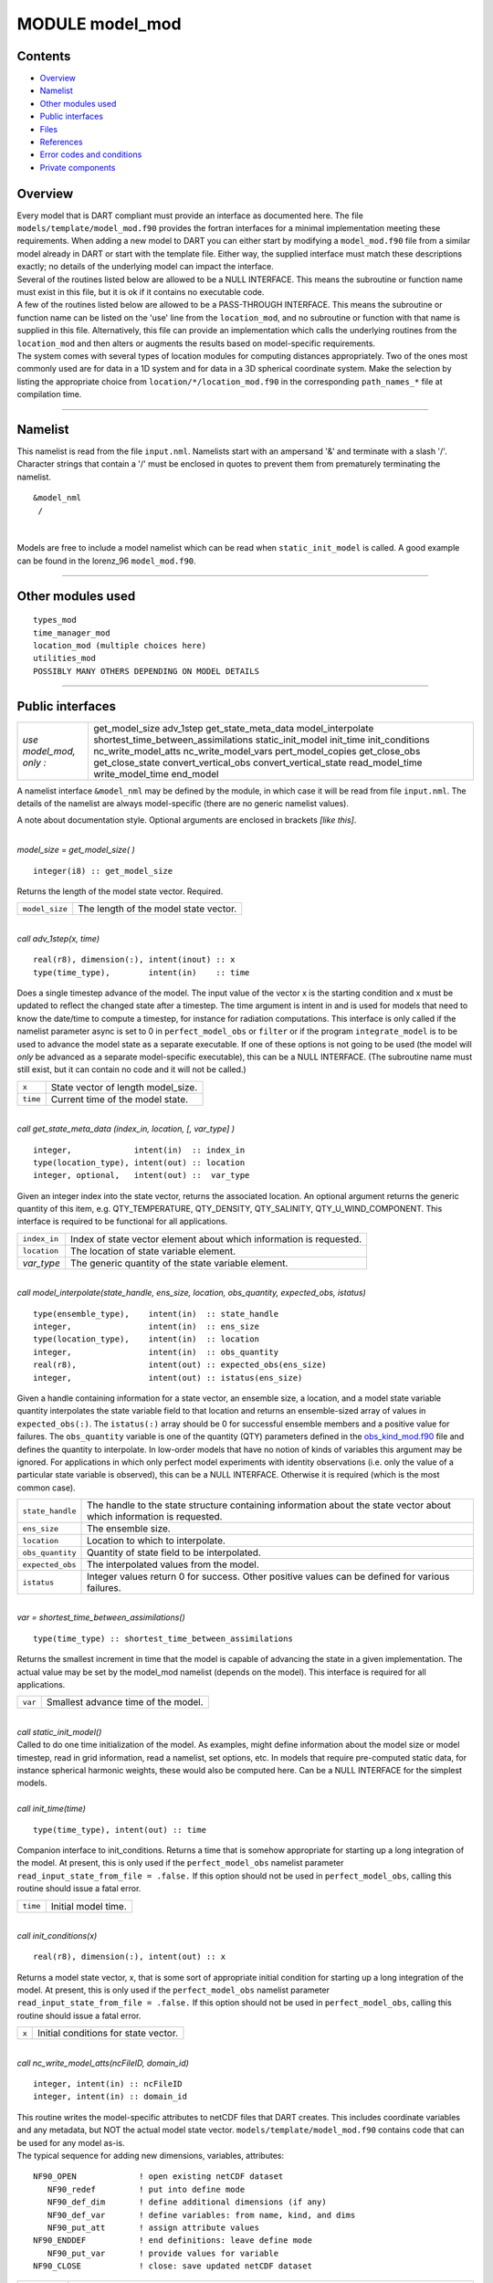 MODULE model_mod
================

Contents
--------

-  `Overview <#overview>`__
-  `Namelist <#namelist>`__
-  `Other modules used <#other_modules_used>`__
-  `Public interfaces <#public_interfaces>`__
-  `Files <#files>`__
-  `References <#references>`__
-  `Error codes and conditions <#error_codes_and_conditions>`__
-  `Private components <#private_components>`__

Overview
--------

| Every model that is DART compliant must provide an interface as documented here. The file
  ``models/template/model_mod.f90`` provides the fortran interfaces for a minimal implementation meeting these
  requirements. When adding a new model to DART you can either start by modifying a ``model_mod.f90`` file from a
  similar model already in DART or start with the template file. Either way, the supplied interface must match these
  descriptions exactly; no details of the underlying model can impact the interface.
| Several of the routines listed below are allowed to be a NULL INTERFACE. This means the subroutine or function name
  must exist in this file, but it is ok if it contains no executable code.
| A few of the routines listed below are allowed to be a PASS-THROUGH INTERFACE. This means the subroutine or function
  name can be listed on the 'use' line from the ``location_mod``, and no subroutine or function with that name is
  supplied in this file. Alternatively, this file can provide an implementation which calls the underlying routines from
  the ``location_mod`` and then alters or augments the results based on model-specific requirements.
| The system comes with several types of location modules for computing distances appropriately. Two of the ones most
  commonly used are for data in a 1D system and for data in a 3D spherical coordinate system. Make the selection by
  listing the appropriate choice from ``location/*/location_mod.f90`` in the corresponding ``path_names_*`` file at
  compilation time.

--------------

Namelist
--------

This namelist is read from the file ``input.nml``. Namelists start with an ampersand '&' and terminate with a slash '/'.
Character strings that contain a '/' must be enclosed in quotes to prevent them from prematurely terminating the
namelist.

::

   &model_nml 
    /

| 

Models are free to include a model namelist which can be read when ``static_init_model`` is called. A good example can
be found in the lorenz_96 ``model_mod.f90``.

--------------

.. _other_modules_used:

Other modules used
------------------

::

   types_mod
   time_manager_mod
   location_mod (multiple choices here)
   utilities_mod
   POSSIBLY MANY OTHERS DEPENDING ON MODEL DETAILS

--------------

.. _public_interfaces:

Public interfaces
-----------------

======================= ===================================
*use model_mod, only :* get_model_size
                        adv_1step
                        get_state_meta_data
                        model_interpolate
                        shortest_time_between_assimilations
                        static_init_model
                        init_time
                        init_conditions
                        nc_write_model_atts
                        nc_write_model_vars
                        pert_model_copies
                        get_close_obs
                        get_close_state
                        convert_vertical_obs
                        convert_vertical_state
                        read_model_time
                        write_model_time
                        end_model
======================= ===================================

A namelist interface ``&model_nml`` may be defined by the module, in which case it will be read from file ``input.nml``.
The details of the namelist are always model-specific (there are no generic namelist values).

A note about documentation style. Optional arguments are enclosed in brackets *[like this]*.

| 

.. container:: routine

   *model_size = get_model_size( )*
   ::

      integer(i8) :: get_model_size

.. container:: indent1

   Returns the length of the model state vector. Required.

   ============== =====================================
   ``model_size`` The length of the model state vector.
   ============== =====================================

| 

.. container:: routine

   *call adv_1step(x, time)*
   ::

      real(r8), dimension(:), intent(inout) :: x
      type(time_type),        intent(in)    :: time

.. container:: indent1

   Does a single timestep advance of the model. The input value of the vector x is the starting condition and x must be
   updated to reflect the changed state after a timestep. The time argument is intent in and is used for models that
   need to know the date/time to compute a timestep, for instance for radiation computations. This interface is only
   called if the namelist parameter async is set to 0 in ``perfect_model_obs`` or ``filter`` or if the program
   ``integrate_model`` is to be used to advance the model state as a separate executable. If one of these options is not
   going to be used (the model will *only* be advanced as a separate model-specific executable), this can be a NULL
   INTERFACE. (The subroutine name must still exist, but it can contain no code and it will not be called.)

   ======== ==================================
   ``x``    State vector of length model_size.
   ``time`` Current time of the model state.
   ======== ==================================

| 

.. container:: routine

   *call get_state_meta_data (index_in, location, [, var_type] )*
   ::

      integer,             intent(in)  :: index_in
      type(location_type), intent(out) :: location
      integer, optional,   intent(out) ::  var_type 

.. container:: indent1

   Given an integer index into the state vector, returns the associated location. An optional argument returns the
   generic quantity of this item, e.g. QTY_TEMPERATURE, QTY_DENSITY, QTY_SALINITY, QTY_U_WIND_COMPONENT. This interface
   is required to be functional for all applications.

   ============ ===================================================================
   ``index_in`` Index of state vector element about which information is requested.
   ``location`` The location of state variable element.
   *var_type*   The generic quantity of the state variable element.
   ============ ===================================================================

| 

.. container:: routine

   *call model_interpolate(state_handle, ens_size, location, obs_quantity, expected_obs, istatus)*
   ::

      type(ensemble_type),    intent(in)  :: state_handle
      integer,                intent(in)  :: ens_size
      type(location_type),    intent(in)  :: location
      integer,                intent(in)  :: obs_quantity
      real(r8),               intent(out) :: expected_obs(ens_size)
      integer,                intent(out) :: istatus(ens_size)

.. container:: indent1

   Given a handle containing information for a state vector, an ensemble size, a location, and a model state variable
   quantity interpolates the state variable field to that location and returns an ensemble-sized array of values in
   ``expected_obs(:)``. The ``istatus(:)`` array should be 0 for successful ensemble members and a positive value for
   failures. The ``obs_quantity`` variable is one of the quantity (QTY) parameters defined in the
   `obs_kind_mod.f90 </assimilation_code/modules/observations/obs_kind_mod.html>`__ file and defines the quantity to
   interpolate. In low-order models that have no notion of kinds of variables this argument may be ignored. For
   applications in which only perfect model experiments with identity observations (i.e. only the value of a particular
   state variable is observed), this can be a NULL INTERFACE. Otherwise it is required (which is the most common case).

   +------------------+--------------------------------------------------------------------------------------------------+
   | ``state_handle`` | The handle to the state structure containing information about the state vector about which      |
   |                  | information is requested.                                                                        |
   +------------------+--------------------------------------------------------------------------------------------------+
   | ``ens_size``     | The ensemble size.                                                                               |
   +------------------+--------------------------------------------------------------------------------------------------+
   | ``location``     | Location to which to interpolate.                                                                |
   +------------------+--------------------------------------------------------------------------------------------------+
   | ``obs_quantity`` | Quantity of state field to be interpolated.                                                      |
   +------------------+--------------------------------------------------------------------------------------------------+
   | ``expected_obs`` | The interpolated values from the model.                                                          |
   +------------------+--------------------------------------------------------------------------------------------------+
   | ``istatus``      | Integer values return 0 for success. Other positive values can be defined for various failures.  |
   +------------------+--------------------------------------------------------------------------------------------------+

| 

.. container:: routine

   *var = shortest_time_between_assimilations()*
   ::

      type(time_type) :: shortest_time_between_assimilations

.. container:: indent1

   Returns the smallest increment in time that the model is capable of advancing the state in a given implementation.
   The actual value may be set by the model_mod namelist (depends on the model). This interface is required for all
   applications.

   ======= ===================================
   ``var`` Smallest advance time of the model.
   ======= ===================================

| 

.. container:: routine

   *call static_init_model()*

.. container:: indent1

   Called to do one time initialization of the model. As examples, might define information about the model size or
   model timestep, read in grid information, read a namelist, set options, etc. In models that require pre-computed
   static data, for instance spherical harmonic weights, these would also be computed here. Can be a NULL INTERFACE for
   the simplest models.

| 

.. container:: routine

   *call init_time(time)*
   ::

      type(time_type), intent(out) :: time

.. container:: indent1

   Companion interface to init_conditions. Returns a time that is somehow appropriate for starting up a long integration
   of the model. At present, this is only used if the ``perfect_model_obs`` namelist parameter
   ``read_input_state_from_file = .false.`` If this option should not be used in ``perfect_model_obs``, calling this
   routine should issue a fatal error.

   ======== ===================
   ``time`` Initial model time.
   ======== ===================

| 

.. container:: routine

   *call init_conditions(x)*
   ::

      real(r8), dimension(:), intent(out) :: x

.. container:: indent1

   Returns a model state vector, x, that is some sort of appropriate initial condition for starting up a long
   integration of the model. At present, this is only used if the ``perfect_model_obs`` namelist parameter
   ``read_input_state_from_file = .false.`` If this option should not be used in ``perfect_model_obs``, calling this
   routine should issue a fatal error.

   ===== ====================================
   ``x`` Initial conditions for state vector.
   ===== ====================================

| 

.. container:: routine

   *call nc_write_model_atts(ncFileID, domain_id)*
   ::

      integer, intent(in) :: ncFileID
      integer, intent(in) :: domain_id

.. container:: indent1

   | This routine writes the model-specific attributes to netCDF files that DART creates. This includes coordinate
     variables and any metadata, but NOT the actual model state vector. ``models/template/model_mod.f90`` contains code
     that can be used for any model as-is.
   | The typical sequence for adding new dimensions, variables, attributes:

   ::

      NF90_OPEN             ! open existing netCDF dataset               
         NF90_redef         ! put into define mode                       
         NF90_def_dim       ! define additional dimensions (if any)     
         NF90_def_var       ! define variables: from name, kind, and dims
         NF90_put_att       ! assign attribute values                    
      NF90_ENDDEF           ! end definitions: leave define mode         
         NF90_put_var       ! provide values for variable                
      NF90_CLOSE            ! close: save updated netCDF dataset        

   +---------------+-----------------------------------------------------------------------------------------------------+
   | ``ncFileID``  | Integer file descriptor to previously-opened netCDF file.                                           |
   +---------------+-----------------------------------------------------------------------------------------------------+
   | ``domain_id`` | integer describing the domain (which can be a nesting level, a component model ...) Models with     |
   |               | nested grids are decomposed into 'domains' in DART. The concept is extended to refer to 'coupled'   |
   |               | models where one model component may be the atmosphere, another component may be the ocean, or      |
   |               | land, or ionosphere ... these would be referenced as different domains.                             |
   +---------------+-----------------------------------------------------------------------------------------------------+

| 

.. container:: routine

   *call nc_write_model_vars(ncFileID, domain_id, state_ens_handle [, memberindex] [, timeindex])*
   ::

      integer,             intent(in) :: ncFileID
      integer,             intent(in) :: domain_id
      type(ensemble_type), intent(in) :: state_ens_handle
      integer, optional,   intent(in) :: memberindex
      integer, optional,   intent(in) :: timeindex

.. container:: indent1

   | This routine may be used to write the model-specific state vector (data) to a netCDF file. Only used if
     ``model_mod_writes_state_variables = .true.``
   | Typical sequence for adding new dimensions,variables,attributes:

   ::

      NF90_OPEN             ! open existing netCDF dataset               
         NF90_redef         ! put into define mode                       
         NF90_def_dim       ! define additional dimensions (if any)      
         NF90_def_var       ! define variables: from name, kind, and dims
         NF90_put_att       ! assign attribute values                    
      NF90_ENDDEF           ! end definitions: leave define mode         
         NF90_put_var       ! provide values for variable                
      NF90_CLOSE            ! close: save updated netCDF dataset         

   +----------------------+----------------------------------------------------------------------------------------------+
   | ``ncFileID``         | file descriptor to previously-opened netCDF file.                                            |
   +----------------------+----------------------------------------------------------------------------------------------+
   | ``domain_id``        | integer describing the domain (which can be a nesting level, a component model ...)          |
   +----------------------+----------------------------------------------------------------------------------------------+
   | ``state_ens_handle`` | The handle to the state structure containing information about the state vector about which  |
   |                      | information is requested.                                                                    |
   +----------------------+----------------------------------------------------------------------------------------------+
   | ``memberindex``      | Integer index of ensemble member to be written.                                              |
   +----------------------+----------------------------------------------------------------------------------------------+
   | ``timeindex``        | The timestep counter for the given state.                                                    |
   +----------------------+----------------------------------------------------------------------------------------------+

| 

.. container:: routine

   *call pert_model_copies(state_ens_handle, ens_size, pert_amp, interf_provided)*
   ::

      type(ensemble_type), intent(inout) :: state_ens_handle
      integer,             intent(in)    :: ens_size
      real(r8),            intent(in)    :: pert_amp
      logical,             intent(out)   :: interf_provided

.. container:: indent1

   Given an ensemble handle, the ensemble size, and a perturbation amplitude; perturb the ensemble. Used to generate
   initial conditions for spinning up ensembles. If the ``model_mod`` does not want to do this, instead allowing the
   default algorithms in ``filter`` to take effect, ``interf_provided =&nbps.false.`` and the routine can be trivial.
   Otherwise, ``interf_provided`` must be returned as ``.true.``

   +----------------------+----------------------------------------------------------------------------------------------+
   | ``state_ens_handle`` | The handle containing an ensemble of state vectors to be perturbed.                          |
   +----------------------+----------------------------------------------------------------------------------------------+
   | ``ens_size``         | The number of ensemble members to perturb.                                                   |
   +----------------------+----------------------------------------------------------------------------------------------+
   | ``pert_amp``         | the amplitude of the perturbations. The interpretation is based on the model-specific        |
   |                      | implementation.                                                                              |
   +----------------------+----------------------------------------------------------------------------------------------+
   | ``interf_provided``  | Returns false if model_mod cannot do this, else true.                                        |
   +----------------------+----------------------------------------------------------------------------------------------+

| 

.. container:: routine

   *call get_close_obs(gc, base_loc, base_type, locs, loc_qtys, loc_types, num_close, close_ind [, dist]
   [, state_handle)*
   ::

      type(get_close_type),          intent(in)  :: gc
      type(location_type),           intent(in)  :: base_loc
      integer,                       intent(in)  :: base_type
      type(location_type),           intent(in)  :: locs(:)
      integer,                       intent(in)  :: loc_qtys(:)
      integer,                       intent(in)  :: loc_types(:)
      integer,                       intent(out) :: num_close
      integer,                       intent(out) :: close_ind(:)
      real(r8),            optional, intent(out) :: dist(:)
      type(ensemble_type), optional, intent(in)  :: state_handle

.. container:: indent1

   | Given a location and quantity, compute the distances to all other locations in the ``obs`` list. The return values
     are the number of items which are within maxdist of the base, the index numbers in the original obs list, and
     optionally the distances. The ``gc`` contains precomputed information to speed the computations.
   | In general this is a PASS-THROUGH ROUTINE. It is listed on the use line for the locations_mod, and in the public
     list for this module, but has no subroutine declaration and no other code in this module:

   ::

      use location_mod, only: get_close_obs

      public :: get_close_obs

   However, if the model needs to alter the values or wants to supply an alternative implementation it can intercept the
   call like so:

   ::

      use location_mod, only: &
              lm_get_close_obs => get_close_obs
              
      public :: get_close_obs

   In this case a local ``get_close_obs()`` routine must be supplied. To call the original code in the location module
   use:

   ::

      call lm_get_close_obs(gc, base_loc, ...)

   | This subroutine will be called after ``get_close_maxdist_init`` and ``get_close_obs_init``.
   | In most cases the PASS-THROUGH ROUTINE will be used, but some models need to alter the actual distances depending
     on the observation or state vector kind, or based on the observation or state vector location. It is reasonable in
     this case to leave ``get_close_maxdist_init()`` and ``get_close_obs_init()`` as pass-through routines and intercept
     only ``get_close_obs()``. The local ``get_close_obs()`` can first call the location mod routine and let it return a
     list of values, and then inspect the list and alter or remove any entries as needed. See the CAM and WRF model_mod
     files for examples of this use.

   +------------------+--------------------------------------------------------------------------------------------------+
   | ``gc``           | The get_close_type which stores precomputed information about the locations to speed up          |
   |                  | searching                                                                                        |
   +------------------+--------------------------------------------------------------------------------------------------+
   | ``base_loc``     | Reference location. The distances will be computed between this location and every other         |
   |                  | location in the obs list                                                                         |
   +------------------+--------------------------------------------------------------------------------------------------+
   | ``base_type``    | The DART quantity at the ``base_loc``                                                            |
   +------------------+--------------------------------------------------------------------------------------------------+
   | ``locs(:)``      | Compute the distance between the ``base_loc`` and each of the locations in this list             |
   +------------------+--------------------------------------------------------------------------------------------------+
   | ``loc_qtys(:)``  | The corresponding quantity of each item in the ``locs`` list                                     |
   +------------------+--------------------------------------------------------------------------------------------------+
   | ``loc_types(:)`` | The corresponding type of each item in the ``locs`` list. This is not available in the default   |
   |                  | implementation but may be used in custom implementations.                                        |
   +------------------+--------------------------------------------------------------------------------------------------+
   | ``num_close``    | The number of items from the ``locs`` list which are within maxdist of the base location         |
   +------------------+--------------------------------------------------------------------------------------------------+
   | ``close_ind(:)`` | The list of index numbers from the ``locs`` list which are within maxdist of the base location   |
   +------------------+--------------------------------------------------------------------------------------------------+
   | ``dist(:)``      | If present, return the distance between each entry in the close_ind list and the base location.  |
   |                  | If not present, all items in the obs list which are closer than maxdist will be added to the     |
   |                  | list but the overhead of computing the exact distances will be skipped.                          |
   +------------------+--------------------------------------------------------------------------------------------------+
   | ``state_handle`` | The handle to the state structure containing information about the state vector about which      |
   |                  | information is requested.                                                                        |
   +------------------+--------------------------------------------------------------------------------------------------+

| 

.. container:: routine

   *call get_close_state(gc, base_loc, base_type, state_loc, state_qtys, state_indx, num_close, close_ind
   [, dist, state_handle])*
   ::

      type(get_close_type),          intent(in)    :: gc
      type(location_type),           intent(inout) :: base_loc
      integer,                       intent(in)    :: base_type
      type(location_type),           intent(inout) :: state_loc(:)
      integer,                       intent(in)    :: state_qtys(:)
      integer(i8),                   intent(in)    :: state_indx(:)
      integer,                       intent(out)   :: num_close
      integer,                       intent(out)   :: close_ind(:)
      real(r8),            optional, intent(out)   :: dist(:)
      type(ensemble_type), optional, intent(in)    :: state_handle

.. container:: indent1

   | Given a location and quantity, compute the distances to all other locations in the ``state_loc`` list. The return
     values are the number of items which are within maxdist of the base, the index numbers in the original state_loc
     list, and optionally the distances. The ``gc`` contains precomputed information to speed the computations.
   | In general this is a PASS-THROUGH ROUTINE. It is listed on the use line for the locations_mod, and in the public
     list for this module, but has no subroutine declaration and no other code in this module:

   ::

      use location_mod, only: get_close_state

      public :: get_close_state

   However, if the model needs to alter the values or wants to supply an alternative implementation it can intercept the
   call like so:

   ::

      use location_mod, only: &
              lm_get_close_state => get_close_state
              
      public :: get_close_state

   In this case a local ``get_close_state()`` routine must be supplied. To call the original code in the location module
   use:

   ::

      call loc_get_close_state(gc, base_loc, ...)

   | This subroutine will be called after ``get_close_maxdist_init`` and ``get_close_state_init``.
   | In most cases the PASS-THROUGH ROUTINE will be used, but some models need to alter the actual distances depending
     on the observation or state vector kind, or based on the observation or state vector location. It is reasonable in
     this case to leave ``get_close_maxdist_init()`` and ``get_close_state_init()`` as pass-through routines and
     intercept only ``get_close_state()``. The local ``get_close_state()`` can first call the location mod routine and
     let it return a list of values, and then inspect the list and alter or remove any entries as needed. See the CAM
     and WRF model_mod files for examples of this use.

   +-------------------+-------------------------------------------------------------------------------------------------+
   | ``gc``            | The get_close_type which stores precomputed information about the locations to speed up         |
   |                   | searching                                                                                       |
   +-------------------+-------------------------------------------------------------------------------------------------+
   | ``base_loc``      | Reference location. The distances will be computed between this location and every other        |
   |                   | location in the list                                                                            |
   +-------------------+-------------------------------------------------------------------------------------------------+
   | ``base_type``     | The DART quantity at the ``base_loc``                                                           |
   +-------------------+-------------------------------------------------------------------------------------------------+
   | ``state_loc(:)``  | Compute the distance between the ``base_loc`` and each of the locations in this list            |
   +-------------------+-------------------------------------------------------------------------------------------------+
   | ``state_qtys(:)`` | The corresponding quantity of each item in the ``state_loc`` list                               |
   +-------------------+-------------------------------------------------------------------------------------------------+
   | ``state_indx(:)`` | The corresponding DART index of each item in the ``state_loc`` list. This is not available in   |
   |                   | the default implementation but may be used in custom implementations.                           |
   +-------------------+-------------------------------------------------------------------------------------------------+
   | ``num_close``     | The number of items from the ``state_loc`` list which are within maxdist of the base location   |
   +-------------------+-------------------------------------------------------------------------------------------------+
   | ``close_ind(:)``  | The list of index numbers from the ``state_loc`` list which are within maxdist of the base      |
   |                   | location                                                                                        |
   +-------------------+-------------------------------------------------------------------------------------------------+
   | ``dist(:)``       | If present, return the distance between each entry in the ``close_ind`` list and the base       |
   |                   | location. If not present, all items in the ``state_loc`` list which are closer than maxdist     |
   |                   | will be added to the list but the overhead of computing the exact distances will be skipped.    |
   +-------------------+-------------------------------------------------------------------------------------------------+
   | ``state_handle``  | The handle to the state structure containing information about the state vector about which     |
   |                   | information is requested.                                                                       |
   +-------------------+-------------------------------------------------------------------------------------------------+

| 

.. container:: routine

   *call convert_vertical_obs(state_handle, num, locs, loc_qtys, loc_types, which_vert, status)*
   ::

      type(ensemble_type), intent(in)  :: state_handle
      integer,             intent(in)  :: num
      type(location_type), intent(in)  :: locs(:)
      integer,             intent(in)  :: loc_qtys(:)
      integer,             intent(in)  :: loc_types(:)
      integer,             intent(in)  :: which_vert
      integer,             intent(out) :: status(:)

.. container:: indent1

   Converts the observations to the desired vertical localization coordinate system. Some models (toy models with no
   'real' observations) will not need this. Most (real) models have observations in one or more coordinate systems
   (pressure, height) and the model is generally represented in only one coordinate system. To be able to interpolate
   the model state to the observation location, or to compute the true distance between the state and the observation,
   it is necessary to convert everything to a single coodinate system.

   +------------------+--------------------------------------------------------------------------------------------------+
   | ``state_handle`` | The handle to the state.                                                                         |
   +------------------+--------------------------------------------------------------------------------------------------+
   | ``num``          | the number of observation locations                                                              |
   +------------------+--------------------------------------------------------------------------------------------------+
   | ``locs``         | the array of observation locations                                                               |
   +------------------+--------------------------------------------------------------------------------------------------+
   | ``loc_qtys``     | the array of observation quantities.                                                             |
   +------------------+--------------------------------------------------------------------------------------------------+
   | ``loc_types``    | the array of observation types.                                                                  |
   +------------------+--------------------------------------------------------------------------------------------------+
   | ``which_vert``   | the desired vertical coordinate system. There is a table in the ``location_mod.f90`` that        |
   |                  | relates integers to vertical coordinate systems.                                                 |
   +------------------+--------------------------------------------------------------------------------------------------+
   | ``status``       | Success or failure of the vertical conversion. If ``istatus = 0``, the conversion was a success. |
   |                  | Any other value is a failure.                                                                    |
   +------------------+--------------------------------------------------------------------------------------------------+

| 

.. container:: routine

   *call convert_vertical_state(state_handle, num, locs, loc_qtys, loc_types, which_vert, status)*
   ::

      type(ensemble_type), intent(in)  :: state_handle
      integer,             intent(in)  :: num
      type(location_type), intent(in)  :: locs(:)
      integer,             intent(in)  :: loc_qtys(:)
      integer,             intent(in)  :: loc_types(:)
      integer,             intent(in)  :: which_vert
      integer,             intent(out) :: status(:)

.. container:: indent1

   Converts the state to the desired vertical localization coordinate system. Some models (toy models with no 'real'
   observations) will not need this. To compute the true distance between the state and the observation, it is necessary
   to convert everything to a single coodinate system.

   +------------------+--------------------------------------------------------------------------------------------------+
   | ``state_handle`` | The handle to the state.                                                                         |
   +------------------+--------------------------------------------------------------------------------------------------+
   | ``num``          | the number of state locations                                                                    |
   +------------------+--------------------------------------------------------------------------------------------------+
   | ``locs``         | the array of state locations                                                                     |
   +------------------+--------------------------------------------------------------------------------------------------+
   | ``loc_qtys``     | the array of state quantities.                                                                   |
   +------------------+--------------------------------------------------------------------------------------------------+
   | ``loc_types``    | the array of state types.                                                                        |
   +------------------+--------------------------------------------------------------------------------------------------+
   | ``which_vert``   | the desired vertical coordinate system. There is a table in the ``location_mod.f90`` that        |
   |                  | relates integers to vertical coordinate systems.                                                 |
   +------------------+--------------------------------------------------------------------------------------------------+
   | ``status``       | Success or failure of the vertical conversion. If ``istatus = 0``, the conversion was a success. |
   |                  | Any other value is a failure.                                                                    |
   +------------------+--------------------------------------------------------------------------------------------------+

| 

.. container:: routine

   *model_time = read_model_time(filename)*
   ::

      character(len=*), intent(in) :: filename
      type(time_type)              :: model_time

.. container:: indent1

   Reads the valid time of the model state in a netCDF file. There is a default routine in
   ``assimilation_code/modules/io/dart_time_io_mod.f90`` that can be used as a pass-through. That routine will read the
   **last** timestep of a 'time' variable - which is the same strategy used for reading netCDF files that have multiple
   timesteps in them. If your model has some other representation of time (i.e. it does not use a netCDF variable named
   'time') - you will have to write this routine.

   ============= ====================================
   ``ncid``      handle to an open netCDF file
   ``dart_time`` The current time of the model state.
   ============= ====================================

| 

.. container:: routine

   *call write_model_time(ncid, dart_time)*
   ::

      integer,          intent(in) :: ncid
      type(time_type),  intent(in) :: dart_time

.. container:: indent1

   Writes the assimilation time to a netCDF file. There is a default routine in
   ``assimilation_code/modules/io/dart_time_io_mod.f90`` that can be used as a pass-through. If your model has some
   other representation of time (i.e. it does not use a netCDF variable named 'time') - you will have to write this
   routine.

   ============= ====================================
   ``ncid``      handle to an open netCDF file
   ``dart_time`` The current time of the model state.
   ============= ====================================

| 

.. container:: routine

   *call end_model()*

.. container:: indent1

   Does any shutdown and clean-up needed for model. Can be a NULL INTERFACE if the model has no need to clean up
   storage, etc.

--------------

Files
-----

-  Models are free to read and write files as they see fit.

--------------

References
----------

#. none

--------------

.. _error_codes_and_conditions:

Error codes and conditions
--------------------------

-  Models are free to issue calls to the error handler as they see fit. No standard error handler calls are mandated.

.. _private_components:

Private components
------------------

N/A

--------------
